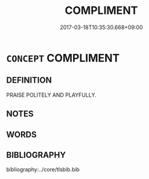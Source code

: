# -*- mode: mandoku-tls-view -*-
#+TITLE: COMPLIMENT
#+DATE: 2017-03-18T10:35:30.668+09:00        
#+STARTUP: content
* =CONCEPT= COMPLIMENT
:PROPERTIES:
:CUSTOM_ID: uuid-05fe12b0-7249-4976-afec-b15b383714cd
:END:
** DEFINITION

PRAISE POLITELY AND PLAYFULLY.

** NOTES

** WORDS
   :PROPERTIES:
   :VISIBILITY: children
   :END:
** BIBLIOGRAPHY
bibliography:../core/tlsbib.bib
